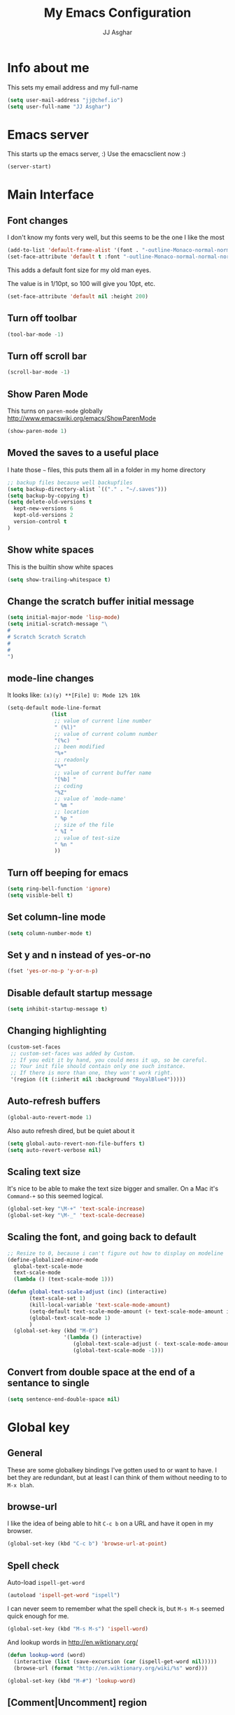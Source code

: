 #+TITLE:  My Emacs Configuration
#+AUTHOR: JJ Asghar
#+EMAIL:  jjasghar@gmail.com

* Info about me
This sets my email address and my full-name
#+BEGIN_SRC emacs-lisp
(setq user-mail-address "jj@chef.io")
(setq user-full-name "JJ Asghar")
#+END_SRC
* Emacs server
This starts up the emacs server, :)
Use the emacsclient now :)
#+BEGIN_SRC emacs-lisp
(server-start)
#+END_SRC

* Main Interface
** Font changes
I don't know my fonts very well, but this seems to be the one I like the most
#+BEGIN_SRC emacs-lisp
(add-to-list 'default-frame-alist '(font . "-outline-Monaco-normal-normal-normal-mono-16-*-*-*-c-*-iso8859-1" ))
(set-face-attribute 'default t :font "-outline-Monaco-normal-normal-normal-mono-16-*-*-*-c-*-iso8859-1" )
#+END_SRC

This adds a default font size for my old man eyes.

The value is in 1/10pt, so 100 will give you 10pt, etc.

#+BEGIN_SRC emacs-lisp
(set-face-attribute 'default nil :height 200)
#+END_SRC

** Turn off toolbar
#+BEGIN_SRC emacs-lisp
(tool-bar-mode -1)
#+END_SRC
** Turn off scroll bar
#+BEGIN_SRC emacs-lisp
(scroll-bar-mode -1)
#+END_SRC
** Show Paren Mode
This turns on =paren-mode= globally http://www.emacswiki.org/emacs/ShowParenMode
#+BEGIN_SRC emacs-lisp
(show-paren-mode 1)
#+END_SRC
** Moved the saves to a useful place
I hate those =~= files, this puts them all in a folder in my home directory
#+BEGIN_SRC emacs-lisp
;; backup files because well backupfiles
(setq backup-directory-alist `(("." . "~/.saves")))
(setq backup-by-copying t)
(setq delete-old-versions t
  kept-new-versions 6
  kept-old-versions 2
  version-control t
)
#+END_SRC
** Show white spaces
This is the builtin show white spaces
#+BEGIN_SRC emacs-lisp
(setq show-trailing-whitespace t)
#+END_SRC
** Change the scratch buffer initial message
#+BEGIN_SRC emacs-lisp
(setq initial-major-mode 'lisp-mode)
(setq initial-scratch-message "\
#
# Scratch Scratch Scratch
#
#
")
#+END_SRC
** mode-line changes

It looks like: =(x)(y) **[File] U: Mode 12% 10k=

#+BEGIN_SRC emacs-lisp
  (setq-default mode-line-format
                (list
                 ;; value of current line number
                 " (%l)"
                 ;; value of current column number
                 "(%c)  "
                 ;; been modified
                 "%+"
                 ;; readonly
                 "%*"
                 ;; value of current buffer name
                 "[%b] "
                 ;; coding
                 "%Z"
                 ;; value of `mode-name'
                 " %m "
                 ;; location
                 " %p "
                 ;; size of the file
                 " %I "
                 ;; value of test-size
                 " %n "
                 ))

#+END_SRC

** Turn off beeping for emacs
#+BEGIN_SRC emacs-lisp
(setq ring-bell-function 'ignore)
(setq visible-bell t)
#+END_SRC
** Set column-line mode
#+BEGIN_SRC emacs-lisp
(setq column-number-mode t)
#+END_SRC
** Set y and n instead of yes-or-no
#+BEGIN_SRC emacs-lisp
(fset 'yes-or-no-p 'y-or-n-p)
#+END_SRC
** Disable default startup message
#+BEGIN_SRC emacs-lisp
(setq inhibit-startup-message t)
#+END_SRC
** Changing highlighting
#+BEGIN_SRC emacs-lisp
(custom-set-faces
 ;; custom-set-faces was added by Custom.
 ;; If you edit it by hand, you could mess it up, so be careful.
 ;; Your init file should contain only one such instance.
 ;; If there is more than one, they won't work right.
 '(region ((t (:inherit nil :background "RoyalBlue4")))))
#+END_SRC
** Auto-refresh buffers
#+BEGIN_SRC emacs-lisp
(global-auto-revert-mode 1)
#+END_SRC

Also auto refresh dired, but be quiet about it
#+BEGIN_SRC emacs-lisp
(setq global-auto-revert-non-file-buffers t)
(setq auto-revert-verbose nil)
#+END_SRC
** Scaling text size
It's nice to be able to make the text size bigger and smaller. On a Mac it's =Command-+= so this seemed logical.

#+begin_src emacs-lisp :tangle yes
(global-set-key "\M-+" 'text-scale-increase)
(global-set-key "\M-_" 'text-scale-decrease)
#+end_src

** Scaling the font, and going back to default
#+BEGIN_SRC emacs-lisp
;; Resize to 0, because i can't figure out how to display on modeline
(define-globalized-minor-mode
  global-text-scale-mode
  text-scale-mode
  (lambda () (text-scale-mode 1)))

(defun global-text-scale-adjust (inc) (interactive)
       (text-scale-set 1)
       (kill-local-variable 'text-scale-mode-amount)
       (setq-default text-scale-mode-amount (+ text-scale-mode-amount inc))
       (global-text-scale-mode 1)
       )
  (global-set-key (kbd "M-0")
                  '(lambda () (interactive)
                     (global-text-scale-adjust (- text-scale-mode-amount))
                     (global-text-scale-mode -1)))
#+END_SRC

** Convert from double space at the end of a sentance to single
#+BEGIN_SRC emacs-lisp
(setq sentence-end-double-space nil)
#+END_SRC
* Global key
** General

These are some globalkey bindings I've gotten used to or want to have. I bet they are redundant, but at least I can think of them
without needing to to =M-x blah=.

** browse-url
I like the idea of being able to hit =C-c b= on a URL and have it open in my browser.

#+begin_src emacs-lisp :tangle yes
(global-set-key (kbd "C-c b") 'browse-url-at-point)
#+end_src

** Spell check
Auto-load =ispell-get-word=

#+begin_src emacs-lisp :tangle yes
(autoload 'ispell-get-word "ispell")
#+end_src

I can never seem to remember what the spell check is, but =M-s M-s= seemed quick enough for me.

#+begin_src emacs-lisp :tangle yes
(global-set-key (kbd "M-s M-s") 'ispell-word)
#+end_src

And lookup words in http://en.wiktionary.org/

#+begin_src emacs-lisp :tangle yes
(defun lookup-word (word)
  (interactive (list (save-excursion (car (ispell-get-word nil)))))
  (browse-url (format "http://en.wiktionary.org/wiki/%s" word)))

(global-set-key (kbd "M-#") 'lookup-word)
#+end_src

** [Comment|Uncomment] region
While I'm debugging the best think I can do is Comment out or Uncomment out quickly to figure out what's going wrong.

#+begin_src emacs-lisp :tangle yes
(global-set-key "\C-c#" 'comment-region)
(global-set-key "\C-cu" 'uncomment-region)
#+end_src

** indent-region
This just seemed like a logical key binding. I almost never use it though.
#+begin_src emacs-lisp :tangle yes
(global-set-key "\C-ci" 'indent-region)
#+end_src

** write-out-region
Sometimes I have a region that could it's own file. This does it for me.

#+begin_src emacs-lisp :tangle yes
(global-set-key (kbd "C-x w") 'write-region)
#+end_src

** magit-status
Per the magit readme, this is one of the most used key bindings I have.

#+begin_src emacs-lisp :tangle yes
(global-set-key (kbd "C-c g") 'magit-status)
#+end_src

** shortcut for shell
I sometimes don't want to hop over to my Terminal, this way I can do it inside of emacs.

#+begin_src emacs-lisp :tangle yes
(global-set-key (kbd "C-c s") 'shell)
#+end_src

** toggle horizontal and vertial splits
I like splitting frames, this way i can flip em.

#+begin_src emacs-lisp :tangle yes
(global-set-key (kbd "C-x |") 'toggle-window-split)
#+end_src
* Search Settings
** Swiper
This adds https://github.com/abo-abo/swiper. Thanks to http://cestlaz.github.io/posts/using-emacs-6-swiper/
#+BEGIN_SRC emacs-lisp
(use-package ivy
  :ensure t
)
(use-package swiper
  :ensure t
  :config
  (progn
    (ivy-mode 1)
    (setq ivy-use-virtual-buffers t)
    (global-set-key "\C-s" 'swiper)))
#+END_SRC
* Never tabs
#+BEGIN_SRC emacs-lisp
(setq-default indent-tabs-mode nil)
(setq tab-width 2) ; set the tab width to two
#+END_SRC
* Flyspell
This turns on flyspell for anything that is text and comments too!
#+BEGIN_SRC emacs-lisp
(add-hook 'text-mode-hook 'flyspell-mode)
(setq ispell-program-name "aspell"
      ispell-extra-args '("--sug-mode=ultra"))
(dolist (mode '(emacs-lisp-mode-hook
                inferior-lisp-mode-hook
                ruby-mode-hook
                python-mode-hook
                js-mode-hook
                chef-mode-hook))
  (add-hook mode
            '(lambda ()
               (flyspell-prog-mode))))
#+END_SRC
* OSX settings
These are some Mac OSX settings that I've found I need to use for Emacs. YMMV but so far this does what I want.

#+BEGIN_SRC emacs-lisp :tangle yes
(require 'whitespace)
 (setq whitespace-style '(face empty tabs lines-tail trailing))
(global-whitespace-mode t)
#+END_SRC

** Homebrew Fix

#+begin_src emacs-lisp :tangle yes
(setenv "PATH" (concat (getenv "PATH") ":/usr/local/bin"))
(setq exec-path (append exec-path '("/usr/local/bin")))
#+end_src

** Mac keyboard settings

#+begin_src emacs-lisp :tangle yes
(setq default-frame-alist
      '((top . 25) (left . 1)
        (width . 125) (height . 35)))
(set-frame-parameter (selected-frame) 'alpha '(99 95))
(setq mac-option-key-is-meta nil)
(setq mac-command-key-is-meta t)
(setq mac-command-modifier 'meta)
(setq mac-option-modifier nil)
#+end_src

** Keep OSX from opening more windows

#+begin_src emacs-lisp :tangle yes
(setq ns-pop-up-frames nil)
#+end_src

* Themes
Converted to the solarized-dark theme
I also like the wombat,wheatgrass, but lets start here
#+BEGIN_SRC emacs-lisp
;; (load-theme 'solarized-dark t)
#+END_SRC

Introduced to zenburn (11/25/2014) I think i like it more
#+BEGIN_SRC emacs-lisp
;; (load-theme 'zenburn t)
#+END_SRC

stolen from xah's tutorials
#+BEGIN_SRC emacs-lisp
(load-theme 'misterioso)
#+END_SRC

introduced to Spolsky (06/15/2015)
#+BEGIN_SRC emacs-lisp
;; (load-theme 'spolsky t)
#+END_SRC

* Flycheck
These are my settings for flycheck

Turn on flycheck

#+begin_src emacs-lisp :tangle yes
(use-package flycheck
  :ensure t
  :init
  (global-flycheck-mode t))
#+end_src

Set flycheck with shellcheck for =sh-mode= [[http://skybert.net/emacs/bash-linting-in-emacs/][Referance]]

#+BEGIN_SRC emacs-lisp :tangle
(add-hook 'sh-mode-hook 'flycheck-mode)
#+END_SRC

Disable flycheck checkers
#+BEGIN_SRC emacs-lisp
(setq-default flycheck-disabled-checkers '(chef-foodcritic))
#+END_SRC

* Modes
** Company mode
The following turns on company-mode by default
#+BEGIN_SRC emacs-lisp
(add-hook 'after-init-hook 'global-company-mode)
#+END_SRC

** Default major mode

** DockerFile mode
#+BEGIN_SRC emacs-lisp
(add-to-list 'load-path "~/.emacs.d/modes/dockerfile-mode/")
(require 'dockerfile-mode)
(add-to-list 'auto-mode-alist '("Dockerfile\\'" . dockerfile-mode))
#+END_SRC

** eldoc mode
#+BEGIN_SRC emacs-lisp
(add-hook 'emacs-lisp-mode-hook 'turn-on-eldoc-mode)
(add-hook 'lisp-interaction-mode-hook 'turn-on-eldoc-mode)
(add-hook 'ielm-mode-hook 'turn-on-eldoc-mode)
#+END_SRC
** Git Gutter mode
Make sure that [[https://github.com/syohex/emacs-git-gutter][git-gutter]] is setup for ruby-mode

#+begin_src emacs-lisp :tangle yes
(add-hook 'ruby-mode-hook 'git-gutter-mode)
#+end_src

Some random variables and such that I like.

#+begin_src emacs-lisp :tangle yes
(custom-set-variables
 ;; custom-set-variables was added by Custom.
 ;; If you edit it by hand, you could mess it up, so be careful.
 ;; Your init file should contain only one such instance.
 ;; If there is more than one, they won't work right.
 '(git-gutter:added-sign "+")
 '(git-gutter:deleted-sign "-")
 '(send-mail-function nil)
 '(uniquify-buffer-name-style (quote post-forward) nil (uniquify)))
#+end_src

** Helm mode
*** General

These are some settings to make helm work inside of emacs. It takes a bit to get used to but well worth the time.

*** Activate helm

After installing helm, this is how to turn it on.

#+begin_src emacs-lisp :tangle yes
(require 'helm)
(require 'helm-config)
#+end_src

*** Change some default emacs settings to helm

- The default "C-x c" is quite close to "C-x C-c", which quits Emacs.
- Changed to "C-c h". Note: We must set "C-c h" globally, because we
- cannot change `helm-command-prefix-key' once `helm-config' is loaded.

#+begin_src emacs-lisp :tangle yes
(global-set-key (kbd "C-c h") 'helm-command-prefix)
(global-unset-key (kbd "C-x c"))
#+end_src

- I need tab complete, by default it leverages fuzzy matching for everything

#+begin_src emacs-lisp :tangle yes
(define-key helm-map (kbd "<tab>") 'helm-execute-persistent-action)
#+end_src

*** helm-M-x

#+begin_src emacs-lisp :tangle yes
(global-set-key "\M-x" 'helm-M-x)
#+end_src

*** show the helm kill ring

#+begin_src emacs-lisp :tangle yes
(global-set-key (kbd "M-y") 'helm-show-kill-ring)
#+end_src

*** helm-buffer-list

#+begin_src emacs-lisp :tangle yes
(global-set-key (kbd "C-x b") 'helm-mini)
#+end_src

*** helm-find-files

#+begin_src emacs-lisp :tangle yes
(global-set-key (kbd "C-x C-f") 'helm-find-files)
#+end_src

*** fuzzy matching

#+begin_src emacs-lisp :tangle yes
(setq helm-buffers-fuzzy-matching           t
      helm-recentf-fuzzy-match              t
      helm-split-window-in-side-p           t )

;; optional fuzzy matching for helm-M-x
(setq helm-M-x-fuzzy-match t)
#+end_src

*** helm-google-suggest

#+begin_src emacs-lisp :tangle yes
(global-set-key (kbd "C-c M-g") 'helm-google-suggest)
#+end_src

** JavaScript mode

Here is a way to change the indentation for javascript-mode to 2. Stolen from: http://stackoverflow.com/questions/4177929/how-to-change-the-indentation-width-in-emacs-javascript-mode

#+begin_src emacs-lisp :tangle yes
(setq js-indent-level 2)
#+end_src

Enable j2-mode for linting

#+begin_src emacs-lisp :tangle yes
(add-to-list 'auto-mode-alist '("\\.js\\'" . js2-mode))
(add-hook 'js-mode-hook 'js2-minor-mode)
#+end_src

** Lorem-ipsum mode
#+BEGIN_SRC emacs-lisp
(autoload 'Lorem-ipsum-insert-paragraphs "lorem-ipsum" "" t)
(autoload 'Lorem-ipsum-insert-sentences "lorem-ipsum" "" t)
(autoload 'Lorem-ipsum-insert-list "lorem-ipsum" "" t)
#+END_SRC

** Magit mode
*** General
These are some magit plugins and configuration options.

*** magit-gerrit
Adam Spiers suggested that I take a look at [[https://github.com/terranpro/magit-gerrit][magit-gerrit]] I do spend all my time in gerrit ;)

#+begin_src emacs-lisp :tangle yes
(require 'magit-gerrit)

;; if remote url is not using the default gerrit port and
;; ssh scheme, need to manually set this variable
(setq-default magit-gerrit-ssh-creds "jj")

;; if necessary, use an alternative remote instead of 'origin'
(setq-default magit-gerrit-remote "gerrit")
#+end_src
*** magit-gh-pulls
Adam Spiers suggested that I take a look at [[https://github.com/sigma/magit-gh-pulls][magit-gh-pulls]] I do spend all my time in github ;)

#+begin_src emacs-lisp :tangle yes
(require 'magit-gh-pulls)
(add-hook 'magit-mode-hook 'turn-on-magit-gh-pulls)
#+end_src

** Markdown mode
Theses are configurations for markdown. I like markdown a lot so that's why it's so aggressive.

#+begin_src emacs-lisp :tangle yes
 (use-package markdown-mode
    :ensure t)
(autoload 'markdown-mode "markdown-mode"
   "Major mode for editing Markdown files" t)
(add-to-list 'auto-mode-alist '("\\.text\\'" . markdown-mode))
(add-to-list 'auto-mode-alist '("\\.markdown\\'" . markdown-mode))
(add-to-list 'auto-mode-alist '("\\.md\\'" . markdown-mode))
#+end_src

** Org mode
*** General

#+begin_src emacs-lisp :tangle yes
(setq org-log-done 'time)
(setq org-default-notes-file (concat "~/org/todo.org"))
(define-key global-map "\C-cc" 'org-capture)
(setq org-export-coding-system 'utf-8)
(setq org-startup-indented t)
#+end_src

*** org-capture templates
#+begin_src emacs-lisp :tangle yes
(setq org-capture-templates
      '(("t"              ; hotkey
         "TODO list item" ; name
         entry            ; type
         ; heading type and title
         (file+headline org-default-notes-file "TODOs")
         "*** TODO %? \n %i Captured at %U \n %i %a") ; template
        ("j"
         "Journal entry"
         entry
         (file+datetree "~/org/journal.org")
         (file "~/.emacs.d/org-templates/journal.orgcaptmpl"))
        ("b"
         "Tidbit: quote, zinger, one-liner or textlet"
         entry
         (file+headline org-default-notes-file "tidbits")
         (file "~/.emacs.d/org-templates/tidbit.orgcaptmpl"))
        ("l"
         "Link to look up later"
         entry
         (file+headline org-default-notes-file "links")
         (file "~/.emacs.d/org-templates/links.orgcaptmpl"))
        ))
#+end_src

*** org-todo-keywords

#+begin_src emacs-lisp :tangle yes
(setq org-todo-keywords
      '((sequence "TODO(t)" "BLOCKED(b)" "INPROGRESS(i)" "|" "DONE(d)")
        (sequence "KNOWNISSUE(k)" "|" "CANCELED(c)")
        ))
#+end_src

This is to changed the colors of the different keywords, still working on what I want.

#+begin_src emacs-lisp :tangle yes
(setq org-todo-keyword-faces
      '(("TODO" . (:foreground "DarkOrange1" :weight bold))
        ("BLOCKED" . (:foreground "sea green"))
        ("DONE" . (:foreground "light sea green"))
        ("CANCELLED" . (:foreground "forest green"))
        ("TASK" . (:foreground "blue"))))
#+end_src

*** org-present

took from: https://github.com/rlister/org-present

#+BEGIN_SRC  sh :tangle no
M-x org-present
C-c C-q for quit (which will return you back to vanilla org-mode)
#+END_SRC

These are the main settings:

#+begin_src emacs-lisp :tangle yes
 (use-package org-present
    :ensure t)

(eval-after-load "org-present"
  '(progn
     (add-hook 'org-present-mode-hook
               (lambda ()
                 (org-present-big)
                 (org-display-inline-images)
                 (org-present-hide-cursor)
                 (org-present-read-only)))
     (add-hook 'org-present-mode-quit-hook
               (lambda ()
                 (org-present-small)
                 (org-remove-inline-images)
                 (org-present-show-cursor)
                 (org-present-read-write)))))

;; fontify code in code blocks
(setq org-src-fontify-natively t)
#+end_src

*** org-babel
Things org-babel can do.
#+begin_src emacs-lisp :tangle yes
;  (org-babel-do-load-languages
;   'org-babel-load-languages
;   '(
;     (sh . t)
;     (python . t)
;     (R . t)
;     (ruby . t)
;     (ditaa . t)
;     (dot . t)
;     (octave . t)
;     (sqlite . t)
;     (perl . t)
;     ))
#+end_src

Get out of =org-src-mode= because mine is broken?
#+BEGIN_SRC emacs-lisp
  (global-set-key (kbd "C-c 1") 'org-edit-src-exit)
#+END_SRC

*** my main notes.org settings

#+begin_src emacs-lisp :tangle yes
;; shortcut to notes.org
;(global-set-key (kbd "C-c n")
;                (lambda () (interactive) (find-file "~/org/notes.org")))
;(global-set-key (kbd "C-c t")
;                (lambda () (interactive) (find-file "~/org/todo.org")))
#+end_src

*** org-capture frame
I created a [[https://github.com/jjasghar/alfred-org-capture][alfred plugin]] to help with this too.

#+begin_src emacs-lisp :tangle yes
(defun make-orgcapture-frame ()
  "Create a new frame and run org-capture."
  (interactive)
  (make-frame '((name . "remember") (width . 80) (height . 16)
                (top . 400) (left . 300)
                (font . "-apple-Monaco-medium-normal-normal-*-13-*-*-*-m-0-iso10646-1")
                ))
  (select-frame-by-name "remember")
  (org-capture))
#+end_src
*** Emacs auto-completion for non-programmers

Stolen from [[http://blog.binchen.org/posts/emacs-auto-completion-for-non-programmers.html][here]].
#+begin_src emacs-lisp :tangle yes
(require 'company)

(add-hook 'after-init-hook 'global-company-mode)

;; Don't enable company-mode in below major modes, OPTIONAL
(setq company-global-modes '(not eshell-mode comint-mode erc-mode rcirc-mode))

(defun org-mode-hook-setup ()
  ;; make `company-backends' local is critcal
  ;; or else, you will have completion in every major mode, that's very annoying!
  (make-local-variable 'company-backends)

  ;; company-ispell is the plugin to complete words
  (add-to-list 'company-backends 'company-ispell)

  ;; OPTIONAL, if `company-ispell-dictionary' is nil, `ispell-complete-word-dict' is used
  ;;  but I prefer hard code the dictionary path. That's more portable.
  (setq company-ispell-dictionary (file-truename "~/.emacs.d/misc/english-words.txt")))

(add-hook 'org-mode-hook 'org-mode-hook-setup)

#+end_src
*** org-reveal
This section is for org-reveal. https://github.com/yjwen/org-reveal/

#+begin_src emacs-lisp :tangle yes
  (add-to-list 'load-path "~/.emacs.d/modes/org-reveal/")
  (require 'ox-reveal)

  (setq org-reveal-root "http://cdn.jsdelivr.net/reveal.js/3.0.0/")
  (setq org-reveal-mathjax t)

  (use-package htmlize
    :ensure t)
#+end_src

*** org-agenda
This section is for org-agenda.

#+begin_src emacs-lisp :tangle yes
(setq org-agenda-files (list "~/org/chef.org"
                             "~/org/emacs.org"
                             "~/org/freebsd.org"
                             "~/org/model-t.org"
                             "~/org/ruby.org"
                             "~/org/todo.org"
                             "~/org/videos.org"
                             "~/org/work.org"
))
#+end_src

*** ox-twbs
This installs and configures [[https://github.com/marsmining/ox-twbs][org mode twitter bootstrap]]
#+BEGIN_SRC emacs-lisp
  (use-package ox-twbs
    :ensure t)
#+END_SRC
** proselint mode
Taken from http://unconj.ca/blog/linting-prose-in-emacs.html
#+BEGIN_SRC emacs-lisp
(flycheck-define-checker proselint
  "A linter for prose."
  :command ("proselint" source-inplace)
  :error-patterns
  ((warning line-start (file-name) ":" line ":" column ": "
        (id (one-or-more (not (any " "))))
        (message) line-end))
  :modes (text-mode markdown-mode gfm-mode message-mode notmuch-message-mode))

(add-to-list 'flycheck-checkers 'proselint)
#+END_SRC
** Ruby mode
*** General
 A lot of this  stolen from: [[http://github.com/howardabrams][howard abrams]] I've learned a TON from him.

*** ruby-mode settings

   Make sure that the random other types of ruby files are started up in ruby-mode.

   #+begin_src emacs-lisp :tangle yes
  (when (require 'ruby-mode nil t)
    (add-to-list 'auto-mode-alist '("\\.rb$"          . ruby-mode))
    (add-to-list 'interpreter-mode-alist '("ruby"     . ruby-mode))
    (add-to-list 'auto-mode-alist '("\\.rake\\'"      . ruby-mode))
    (add-to-list 'auto-mode-alist '("Rakefile\\'"     . ruby-mode))
    (add-to-list 'auto-mode-alist '("\\.gemspec\\'"   . ruby-mode))
    (add-to-list 'auto-mode-alist '("\\.ru\\'"        . ruby-mode))
    (add-to-list 'auto-mode-alist '("Gemfile\\'"      . ruby-mode))
    (add-to-list 'auto-mode-alist '("Guardfile\\'"    . ruby-mode))
    (add-to-list 'auto-mode-alist '("Capfile\\'"      . ruby-mode))
    (add-to-list 'auto-mode-alist '("\\.thor\\'"      . ruby-mode))
    (add-to-list 'auto-mode-alist '("\\.rabl\\'"      . ruby-mode))
    (add-to-list 'auto-mode-alist '("Thorfile\\'"     . ruby-mode))
    (add-to-list 'auto-mode-alist '("Vagrantfile\\'"  . ruby-mode))
    (add-to-list 'auto-mode-alist '("\\.jbuilder\\'"  . ruby-mode))
    (add-to-list 'auto-mode-alist '("Podfile\\'"      . ruby-mode))
    (add-to-list 'auto-mode-alist '("\\.podspec\\'"   . ruby-mode))
    (add-to-list 'auto-mode-alist '("Berksfile\\'"    . ruby-mode)))
   #+end_src

*** erb settings

   Run web-mode when you have an .erb, makes reading it SO much better.

   #+begin_src emacs-lisp :tangle yes
  (when (require 'web-mode nil t)
    (add-to-list 'auto-mode-alist '("\\.erb\\'" . web-mode)))
   #+end_src

*** rubocop settings
   Any time that a ruby file is loaded it's a rarity that I won't want rubocop enabled.

   Don't forget that rubocop packages and gem install rubocop

   #+begin_src emacs-lisp :tangle yes
  ;; rubocop mode
  (when (require 'rubocop nil t)
    (add-hook 'ruby-mode-hook 'rubocop-mode))
   #+end_src
** toml mode
#+BEGIN_SRC emacs-lisp
 (use-package toml-mode
    :ensure t)
#+END_SRC

#+RESULTS:

** Twit mode
#+BEGIN_SRC emacs-lisp
(setq twittering-use-master-password t)
(setq twittering-use-icon-storage t)
(setq twittering-icon-mode t)
(setq twittering-display-remaining t)
#+END_SRC

** Web mode
*** General
Enable web-mode:

#+BEGIN_SRC emacs-lisp :tangle yes
(require 'web-mode)
#+end_src

Make sure some file types know about webmode

#+BEGIN_SRC emacs-lisp :tangle yes
(add-to-list 'auto-mode-alist '("\\.phtml\\'" . web-mode))
(add-to-list 'auto-mode-alist '("\\.tpl\\.php\\'" . web-mode))
(add-to-list 'auto-mode-alist '("\\.[agj]sp\\'" . web-mode))
(add-to-list 'auto-mode-alist '("\\.as[cp]x\\'" . web-mode))
(add-to-list 'auto-mode-alist '("\\.erb\\'" . web-mode))
(add-to-list 'auto-mode-alist '("\\.mustache\\'" . web-mode))
(add-to-list 'auto-mode-alist '("\\.djhtml\\'" . web-mode))
#+end_src

*** Getting webmode todo two spaces

Disabling tabs-mode
#+begin_src emacs-lisp :tangle yes
(setq-default indent-tabs-mode nil)
#+end_src

#+begin_src emacs-lisp :tangle yes
(setq web-mode-markup-indent-offset 2)
#+end_src
*** Highlighting elements and columns

Highlighting element
#+begin_src emacs-lisp :tangle yes
(setq web-mode-enable-current-element-highlight t)
#+end_src

Highlighting column
#+begin_src emacs-lisp :tangle yes
(setq web-mode-enable-current-column-highlight t)
#+end_src

** writegood mode
taken from http://bnbeckwith.com/code/writegood-mode.html
#+BEGIN_SRC emacs-lisp :tange no
(add-to-list 'load-path "~/.emacs.d/modes/writegood-mode")
(require 'writegood-mode)
(global-set-key "\C-cg" 'writegood-mode)
#+END_SRC
** YAML mode
#+BEGIN_SRC emacs-lisp
(require 'yaml-mode)
(add-to-list 'auto-mode-alist '("\\.yml\\'" . yaml-mode))
#+END_SRC

** YAS mode
*** General

yas, is by far the most important plugin I use. snippets are crucial to maintaining sanity with all the technologies out there.

Adding [[https://capitaomorte.github.io/yasnippet/faq.html][to fix ruby mode]]

#+begin_src emacs-lisp :tangle yes
(add-hook 'ruby-mode-hook 'yas-minor-mode-on)
#+end_src

*** enabling and configuration

This enables yas throughout global mode, this is awesome, but can be annoying sometimes.

#+begin_src emacs-lisp :tangle yes
(require 'yasnippet)
(yas-global-mode 1)
#+end_src

This makes sure it sees the different snippets directories I have on the file system.
#+begin_src emacs-lisp :tangle yes
(setq yas-snippet-dirs
      '("~/.emacs.d/snippets"   ;; personal snippets
        "~/.emacs.d/elpa/yasnippet/snippets" ;; melpa install
        ))

(add-to-list 'load-path
             "~/.emacs.d/elpa/yasnippet/snippets")
#+end_src

*** chef-mode

Because of the snippets being tied to chef-mode instead of ruby-mode, I have to create a "fake" minor mode called chef-mode so yas knows when to enable the snippets.

As you can see, it just enables it whenever ruby-mode is enabled also.

#+begin_src emacs-lisp :tangle yes
(define-minor-mode chef-mode
  "This is to activate the chef-mode for yasnippets"
  :lighter " chef-mode")

;; When entering ruby-mode, consider also the snippets in the
;; snippet table "chef-mode"
(add-hook 'ruby-mode-hook
          #'(lambda ()
              (yas-activate-extra-mode 'chef-mode)))
#+end_src

* Defined-aliases
Traditional buffer list blows
#+BEGIN_SRC emacs-lisp
(defalias 'list-buffers 'ibuffer)
#+END_SRC

* Global Add Hooks
This automatically deletes those trailing white spaces
#+BEGIN_SRC emacs-lisp
(add-hook 'before-save-hook 'delete-trailing-whitespace)
#+END_SRC
* My Abbrevs
Turn on abbrevs --> t h e C-x a g t e h <RET>
http://www.Emacswiki.org/emacs/AbbrevMode
#+BEGIN_SRC emacs-lisp
(setq-default abbrev-mode t)
(setq abbrev-file-name
      "~/.emacs.d/abbrev_defs")
(setq save-abbrevs t)
#+END_SRC
* My Defined Functions
I like two buffers but sometimes i like it vert/horizontal
#+BEGIN_SRC emacs-lisp
  (defun toggle-window-split ()
    (interactive)
    (if (= (count-windows) 2)
        (let* ((this-win-buffer (window-buffer))
               (next-win-buffer (window-buffer (next-window)))
               (this-win-edges (window-edges (selected-window)))
               (next-win-edges (window-edges (next-window)))
               (this-win-2nd (not (and (<= (car this-win-edges)
                                           (car next-win-edges))
                                       (<= (cadr this-win-edges)
                                           (cadr next-win-edges)))))
               (splitter
                (if (= (car this-win-edges)
                       (car (window-edges (next-window))))
                    'split-window-horizontally
                  'split-window-vertically)))
          (delete-other-windows)
          (let ((first-win (selected-window)))
            (funcall splitter)
            (if this-win-2nd (other-window 1))
            (set-window-buffer (selected-window) this-win-buffer)
            (set-window-buffer (next-window) next-win-buffer)
            (select-window first-win)
            (if this-win-2nd (other-window 1))))))
#+END_SRC
Remove ^M
#+BEGIN_SRC emacs-lisp
  (defun strip-^m ()
    (interactive)
    (goto-char (point-min))
    (while (search-forward "\r" nil nil)
      (replace-match "")))
  ;;(define-key esc-map "o" 'strip-^m)
#+END_SRC
zones http://www.emacswiki.org/emacs/ZoneMode
#+BEGIN_SRC emacs-lisp
(defun zone-choose (pgm)
   "Choose a PGM to run for `zone'."
   (interactive
    (list
     (completing-read
      "Program: "
      (mapcar 'symbol-name zone-programs))))
   (let ((zone-programs (list (intern pgm))))
     (zone)))

#+END_SRC
My first fuction in emacs :)
#+BEGIN_SRC emacs-lisp
(defun reddit-emacs ()
  "Opens up reddit-emacs"
  (interactive)
  (browse-url "http://reddit.com/r/emacs"))
(global-set-key (kbd "C-c C-r") 'reddit-emacs)
#+END_SRC
transpose buffers http://www.emacswiki.org/emacs/TransposeWindows
#+BEGIN_SRC emacs-lisp
(defun flip-buffers (arg)
  "Transpose the buffers shown in two windows."
  (interactive "p")
  (let ((selector (if (>= arg 0) 'next-window 'previous-window)))
    (while (/= arg 0)
      (let ((this-win (window-buffer))
            (next-win (window-buffer (funcall selector))))
        (set-window-buffer (selected-window) next-win)
        (set-window-buffer (funcall selector) this-win)
        (select-window (funcall selector)))
      (setq arg (if (plusp arg) (1- arg) (1+ arg))))))
#+END_SRC
Only turn on line numbers when GoTo line is on
#+BEGIN_SRC emacs-lisp
(global-set-key [remap goto-line] 'goto-line-with-feedback)

(defun goto-line-with-feedback ()
  "Show line numbers temporarily, while prompting for the line number input"
  (interactive)
  (unwind-protect
      (progn
        (linum-mode 1)
        (goto-line (read-number "Goto line: ")))
    (linum-mode -1)))
#+END_SRC
Kill all other buffers
#+BEGIN_SRC emacs-lisp
(defun kill-other-buffers ()
  "Kill all other buffers."
  (interactive)
  (mapc 'kill-buffer (delq (current-buffer) (buffer-list))))
#+END_SRC
Create scratch buffer
#+BEGIN_SRC emacs-lisp
(defun create-scratch-buffer nil
  "create a scratch buffer"
  (interactive)
  (switch-to-buffer (get-buffer-create "*scratch*"))
  (lisp-interaction-mode))
#+END_SRC
Insert-epoch time
#+BEGIN_SRC emacs-lisp
(defun insert-epoch () (interactive)
    (insert (shell-command-to-string "echo -n $(date +%s)")))
#+END_SRC
Insert Current time
#+BEGIN_SRC emacs-lisp
(defun insert-current-date () (interactive)
    (insert (shell-command-to-string "echo -n $(date +%Y-%m-%d)")))
#+END_SRC
Inserts a newline above the line containing the point
#+BEGIN_SRC emacs-lisp
(defun my/insert-line-before (times)
  "inserts a newline above the line containing
   the cursor."
  (interactive "p")
  (save-excursion
    (move-beginning-of-line 1)
    (newline times)))

(global-set-key (kbd "C-S-o")
                'my/insert-line-before)
#+END_SRC
the-the function -> http://www.gnu.org/software/emacs/manual/html_mono/eintr.html#the_002dthe
#+BEGIN_SRC emacs-lisp
(defun the-the ()
  "Search forward for for a duplicated word."
  (interactive)
  (message "Searching for for duplicated words ...")
  (push-mark)
  ;; This regexp is not perfect
  ;; but is fairly good over all:
  (if (re-search-forward
       "\\b\\([^@ \n\t]+\\)[ \n\t]+\\1\\b" nil 'move)
      (message "Found duplicated word.")
    (message "End of buffer")))
#+END_SRC
Added a binding for require pry
#+BEGIN_SRC emacs-lisp
(defun insert-require-pry-binding-pry ()
  "inserts require pry; binding.pry."
       (interactive)
       (insert "require 'pry'; binding.pry"))

(global-set-key "\C-c\C-p" 'insert-require-pry-binding-pry)
#+END_SRC
A better whitespace checker http://www.reddit.com/r/emacs/comments/33vah8/whitespace_mode/
#+BEGIN_SRC emacs-lisp
(defun better-whitespace ()
  (interactive)
  (whitespace-mode -1)
  (let ((ws-small '(face lines-tail))
        (ws-big '(face tabs spaces trailing lines-tail space-before-tab
                       newline indentation empty space-after-tab space-mark
                       tab-mark newline-mark)))
    (if (eq whitespace-style ws-small)
        (setq whitespace-style ws-big)
     (setq whitespace-style ws-small)))
  (whitespace-mode 1))
(define-key prog-mode-map (kbd "C-c w") 'better-whitespace)
#+END_SRC
helm-company choose from company completions with C-:
#+BEGIN_SRC emacs-lisp
(with-eval-after-load 'company
  (define-key company-mode-map (kbd "C-:") 'helm-company)
  (define-key company-active-map (kbd "C-:") 'helm-company))
#+END_SRC

* Guide key
#+BEGIN_SRC emacs-lisp
(require 'guide-key)
;; add the keys you'd like guide-key to suggest
(setq guide-key/guide-key-sequence '("C-x r"
                                     "C-x 4"
                                     "C-c"
                                     "C-c C-x"
                                     ))
(guide-key-mode 1)  ; Enable guide-key-mode
#+END_SRC
* ERC
** General
ERC is a built in IRC client to emacs. Here are some configurations I've come up with to help make my life easier.
** Jump to ERC

This following function either switches to the erc buffer or starts up erc for you.

#+begin_src emacs-lisp :tangle yes
(defun erc-start-or-switch ()
  "Connect to ERC, or switch to last active buffer"
  (interactive)
  (if (get-buffer "irc.freenode.net:6667") ;; ERC already active?

    (erc-track-switch-buffer 1) ;; yes: switch to last active
    (when (y-or-n-p "Start ERC? ") ;; no: maybe start ERC
      (erc :server "irc.freenode.net" :port 6667 :nick "j^2" :full-name "JJ Asghar")
      )))
#+end_src
** Channel management
** Joining Channels
This is a selection of channels on =freenode= and =paraphysics= I like to join.

#+begin_src emacs-lisp :tangle yes
(setq erc-autojoin-channels-alist '(("freenode.net" "#openstack-chef" "#chef" "#chef-hacking" "#c6h12o6" "#emacs" "#austindevops"
                                     "#dwarffortress" "#reddit-diabetes" "#openstack-operators")
                                    ("paraphysics.net" "#eztv")))
#+end_src

If you’d like to join the same channels on any server:

#+begin_src emacs-lisp :tangle yes
;; (setq erc-autojoin-channels-alist '((".*" "#help" "#emacs")))
#+end_src

** Muting parts of the channel

#+begin_src emacs-lisp :tangle yes
(erc-track-mode t)
#+end_src
No one likes parts and quits and all.

#+begin_src emacs-lisp :tangle yes
(setq erc-track-exclude-types '("JOIN" "NICK" "PART" "QUIT" "MODE"

                                 "324" "329" "332" "333" "353" "477"))
(setq erc-hide-list '("JOIN" "PART" "QUIT" "NICK"))
#+end_src

** Formatting the buffer

#+BEGIN_SRC :tangle no
[12:34] <user-one> the quick brown fox jumps over the lazy dog.  the quick
       + brown fox jumps over the lazy dog
#+END_SRC

#+begin_src emacs-lisp :tangle yes
(setq erc-timestamp-format "[%H:%M] ")
 (setq erc-fill-prefix "      + ")
#+END_SRC

Fill width so it looks better.

#+begin_src emacs-lisp :tangle yes
(make-variable-buffer-local 'erc-fill-column)
 (add-hook 'window-configuration-change-hook
	   '(lambda ()
	      (save-excursion
	        (walk-windows
		 (lambda (w)
		   (let ((buffer (window-buffer w)))
		     (set-buffer buffer)
		     (when (eq major-mode 'erc-mode)
		       (setq erc-fill-column (- (window-width w) 2)))))))))
#+END_SRC

** erc growl
I use a mac, and growl helps notify me on when I'm tabbed out of emacs.

#+begin_src emacs-lisp :tangle yes
(defvar growlnotify-command (executable-find "/usr/local/bin/growlnotify") "The path to growlnotify")

(defun growl (title message)
  "Shows a message through the growl notification system using
 `growlnotify-command` as the program."
  (cl-flet ((encfn (s) (encode-coding-string s (keyboard-coding-system))) )
    (let* ((process (start-process "growlnotify" nil
                                   growlnotify-command
                                   (encfn title)
                                   "-a" "Emacs"
                                   "-n" "Emacs")))
      (process-send-string process (encfn message))
      (process-send-string process "\n")
      (process-send-eof process)))
  t)

(defun my-erc-hook (match-type nick message)
  "Shows a growl notification, when user's nick was mentioned. If the buffer is currently not visible, makes it sticky."
  (unless (posix-string-match "^\\** *Users on #" message)
    (growl
     (concat "ERC: name mentioned on: " (buffer-name (current-buffer)))
     message
     )))

(add-hook 'erc-text-matched-hook 'my-erc-hook)
#+END_SRC

** Password

Create a file with something like the following

#+begin_src  :tangle no
(setq freenode-nickone-pass "mynickservpass1")
(setq freenode-nicktwo-pass "mynickservpass2")
(setq dalnet-pass "mynickservpass3")
#+END_SRC

The following will load up the file and use it as your authentication for the irc servers.

#+begin_src emacs-lisp :tangle yes
(load "~/.ercpass")

(require 'erc-services)
(erc-services-mode 1)
(setq erc-prompt-for-nickserv-password nil)
    (setq erc-nickserv-passwords
          `((freenode     (("j^2" . ,freenode-nickone-pass)
                           ("nick-two" . ,freenode-nicktwo-pass)))
            (DALnet       (("nickname" . ,dalnet-pass)))))
#+END_SRC

** Global switch to ERC

With this you can switch to ERC with =C-c e=.
#+begin_src emacs-lisp :tangle yes
(global-set-key (kbd "C-c e") 'erc-start-or-switch)
#+END_SRC

* Webjump
bind webjump to C-x g http://www.neilvandyke.org/webjump/webjump.el
#+BEGIN_SRC emacs-lisp
(global-set-key (kbd "C-x g") 'webjump)
(setq webjump-sites
         (append '(
                   ("Chef Docs"           . "docs.getchef.com/search.html")
                   ("Geektools Whois"     .
                    [simple-query "www.geektools.com/whois.html"
                                  "www.geektools.com/geektools-cgi/whois.cgi?query=" ""])
                   ("Github"              .
                    [simple-query "www.github.com" "https://github.com/search?utf8=✓&q=" ""])
                   ("Google"              .
                    [simple-query "www.google.com" "www.google.com/search?q=" ""])
                   ("Google Groups"       .
                    [simple-query "groups.google.com" "groups.google.com/groups?q=" ""])
                   ("IMDB"               .
                    [simple-query "www.imdb.com"  "www.imdb.com/find?q=" ""])
                   ("Twitter"            . "www.twitter.com/")
                   ("Wikipedia"          .
                    [simple-query "en.wikipedia.org" "en.wikipedia.org/w/index.php?search=" ""])
                   )))
#+END_SRC
* google-this
This installs and configures =google-this= stole this from [[http://pragmaticemacs.com/emacs/google-search-from-inside-emacs/][here]]
#+BEGIN_SRC emacs-lisp
  (use-package google-this
    :config
    (google-this-mode 1))
#+END_SRC
| Key command    | what it does                                  |
|----------------+-----------------------------------------------|
| C-c / SPC      | 	google-this-region                    |
| C-c / a        | 	google-this-ray                       |
| C-c / c        | 	google-this-translate-query-or-region |
| C-c / e        | 	google-this-error                     |
| C-c / f        | 	google-this-forecast                  |
| C-c / g        | 	google-this-lucky-search              |
| C-c / i        | 	google-this-lucky-and-insert-url      |
| C-c / l        | 	google-this-line                      |
| C-c / m        | 	google-maps                           |
| C-c / n        | 	google-this-noconfirm                 |
| C-c / r        | 	google-this-cpp-reference             |
| C-c / s        | 	google-this-symbol                    |
| C-c / t        | 	google-this                           |
| C-c / w        | 	google-this-word                      |
| C-c / <return> | 	google-this-search                    |
* notmuch

My notmuch configuration

Bind =C-c m= to notmuch
#+BEGIN_SRC emacs-lisp
(global-set-key (kbd "C-c m") `notmuch)
#+END_SRC

Set up some closing of buffers when I've sent a message.
#+BEGIN_SRC emacs-lisp
;Setup User-Agent header
(setq mail-user-agent 'message-user-agent)

(setq message-kill-buffer-on-exit t) ; kill buffer after sending mail)
(setq mail-specify-envelope-from t) ; Settings to work with msmtp
#+END_SRC

Add the following to your notmuch init file to get a status message about the change in the number of messages in the mail store when refreshing the notmuch-hello buffer.
#+BEGIN_SRC emacs-lisp
  (defvar notmuch-hello-refresh-count 0)

  (defun notmuch-hello-refresh-status-message ()
    (unless no-display
      (let* ((new-count
              (string-to-number
               (car (process-lines notmuch-command "count"))))
             (diff-count (- new-count notmuch-hello-refresh-count)))
        (cond
         ((= notmuch-hello-refresh-count 0)
          (message "You have %s messages."
                   (notmuch-hello-nice-number new-count)))
         ((> diff-count 0)
          (message "You have %s more messages since last refresh."
                   (notmuch-hello-nice-number diff-count)))
         ((< diff-count 0)
          (message "You have %s fewer messages since last refresh."
                   (notmuch-hello-nice-number (- diff-count)))))
        (setq notmuch-hello-refresh-count new-count))))

  (add-hook 'notmuch-hello-refresh-hook 'notmuch-hello-refresh-status-message)
#+END_SRC

Taken from https://bostonenginerd.com/posts/notmuch-of-a-mail-setup-part-2-notmuch-and-emacs/
#+BEGIN_SRC emacs-lisp
(setq notmuch-saved-searches
(quote
((:name "inbox" :query "tag:inbox" :key "i" :sort-order newest-first)
 (:name "flagged" :query "tag:flagged" :key "f") ;flagged messages
 (:name "sent" :query "tag:sent -tag:work" :key "t" :sort-order newest-first)
 (:name "drafts" :query "tag:draft" :key "d")
 (:name "mailinglist" :query "tag:lists/mailinglistID" :key "c")
 (:name "all mail" :query "*" :key "a" :sort-order newest-first))))
#+END_SRC

Mark things as spam
#+BEGIN_SRC emacs-lisp :tangle no
(define-key notmuch-show-mode-map "S"
    (lambda ()
    "mark message as spam"
    (interactive)
(notmuch-show-tag (list "+spam" "-inbox"))))

(define-key notmuch-search-mode-map "S"
(lambda ()
    "mark message as spam"
    (interactive)
    (notmuch-search-tag (list "-inbox" "+spam"))
    (next-line) ))
#+END_SRC
